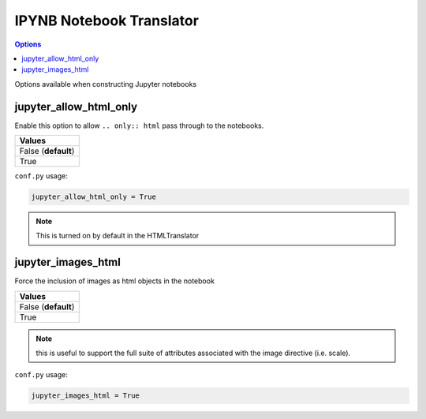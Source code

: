 .. _config_ipynb_translator:

IPYNB Notebook Translator
=========================

.. contents:: Options
    :depth: 1
    :local:

Options available when constructing Jupyter notebooks

jupyter_allow_html_only
-----------------------

Enable this option to allow ``.. only:: html`` pass through to the notebooks. 

.. list-table:: 
   :header-rows: 1

   * - Values
   * - False (**default**)
   * - True

``conf.py`` usage:

.. code-block:: python

    jupyter_allow_html_only = True

.. note::

   This is turned on by default in the HTMLTranslator


jupyter_images_html
-------------------

Force the inclusion of images as html objects in the notebook

.. list-table:: 
   :header-rows: 1

   * - Values
   * - False (**default**)
   * - True

.. note::

    this is useful to support the full suite of attributes associated
    with the image directive (i.e. scale).

``conf.py`` usage:

.. code-block:: python

    jupyter_images_html = True